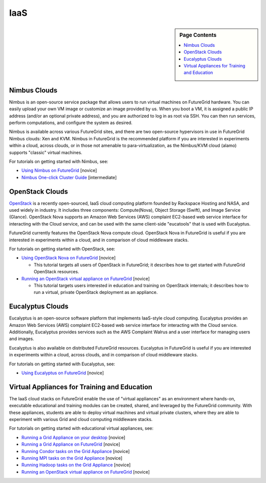 **********************************************************************
IaaS
**********************************************************************

.. sidebar:: Page Contents

   .. contents::
      :local:

.. todo:: update links 
.. todo:: update links to manual pages of rst doc

Nimbus Clouds
--------------

Nimbus is an open-source service package that allows users to run
virtual machines on FutureGrid hardware. You can easily upload your own
VM image or customize an image provided by us. When you boot a VM, it is
assigned a public IP address (and/or an optional private address), and
you are authorized to log in as root via SSH. You can then run services,
perform computations, and configure the system as desired.

Nimbus is available across various FutureGrid sites, and there are
two open-source hypervisors in use in FutureGrid Nimbus clouds: Xen and
KVM. Nimbus in FutureGrid is the recommended platform if you are
interested in experiments within a cloud, across clouds, or in those not
amenable to para-virtualization, as the Nimbus/KVM cloud (alamo)
supports "classic" virtual machines.

For tutorials on getting started with Nimbus, see:

-  `Using Nimbus on
   FutureGrid <https://portal.futuregrid.org/tutorials/nimbus>`__ [novice]
-  `Nimbus One-click Cluster
   Guide <https://portal.futuregrid.org/tutorials/nm2>`__ [intermediate]

OpenStack Clouds
----------------

`OpenStack <http://www.openstack.org/>`__ is a recently open-sourced,
IaaS cloud computing platform founded by Rackspace Hosting and NASA, and
used widely in industry. It includes three components: Compute(Nova),
Object Storage (Swift), and Image Service (Glance). OpenStack Nova
supports an  Amazon Web Services (AWS) complaint EC2-based web service
interface for interacting with the Cloud service, and can be used with
the same client-side "eucatools" that is used with Eucalyptus.

FutureGrid currently features the OpenStack Nova compute cloud. 
OpenStack Nova in FutureGrid is useful if you are interested in
experiments within a cloud, and in comparison of cloud middleware
stacks.

For tutorials on getting started with OpenStack, see:

-  `Using OpenStack Nova on
   FutureGrid <https://portal.futuregrid.org/tutorials/openstack>`__ [novice]

   -  This tutorial targets all users of OpenStack in FutureGrid; it
      describes how to get started with FutureGrid OpenStack resources.

-  `Running an OpenStack virtual appliance on
   FutureGrid <https://portal.futuregrid.org/tutorials/os1>`__ [novice]

   -  This tutorial targets users interested in education and training
      on OpenStack internals; it describes how to run a virtual, private
      OpenStack deployment as an appliance.

Eucalyptus Clouds
-----------------

Eucalyptus is an open-source software platform that implements
IaaS-style cloud computing. Eucalyptus provides an Amazon Web Services
(AWS) complaint EC2-based web service interface for interacting with the
Cloud service. Additionally, Eucalyptus provides services such as the
AWS Complaint Walrus and a user interface for managing users and
images.

Eucalyptus is also available on distributed FutureGrid resources.
Eucalyptus in FutureGrid is useful if  you are interested in experiments
within a cloud, across clouds, and in comparison of cloud middleware
stacks.

For tutorials on getting started with Eucalyptus, see:

-  `Using Eucalyptus on
   FutureGrid <https://portal.futuregrid.org/tutorials/eucalyptus3>`__ [novice]



Virtual Appliances for Training and Education
---------------------------------------------

The IaaS cloud stacks on FutureGrid enable the use of "virtual
appliances" as an environment where hands-on, executable educational and
training modules can be created, shared, and leveraged by the FutureGrid
community. With these appliances, students are able to deploy virtual
machines and virtual private clusters, where they are able to experiment
with various Grid and cloud computing middleware stacks.

For tutorials on getting started with educational virtual appliances,
see:


-  `Running a Grid Appliance on your
   desktop <https://portal.futuregrid.org/tutorials/ga1>`__  [novice]
-  `Running a Grid Appliance on
   FutureGrid <https://portal.futuregrid.org/tutorials/ga9>`__ [novice]
-  `Running Condor tasks on the Grid
   Appliance <https://portal.futuregrid.org/tutorials/ga8>`__ [novice]
-  `Running MPI tasks on the Grid
   Appliance <https://portal.futuregrid.org/tutorials/mp1>`__ [novice]
-  `Running Hadoop tasks on the Grid
   Appliance <https://portal.futuregrid.org/tutorials/ga10>`__ [novice]
-  `Running an OpenStack virtual appliance on
   FutureGrid <https://portal.futuregrid.org/tutorials/os1>`__ [novice]
